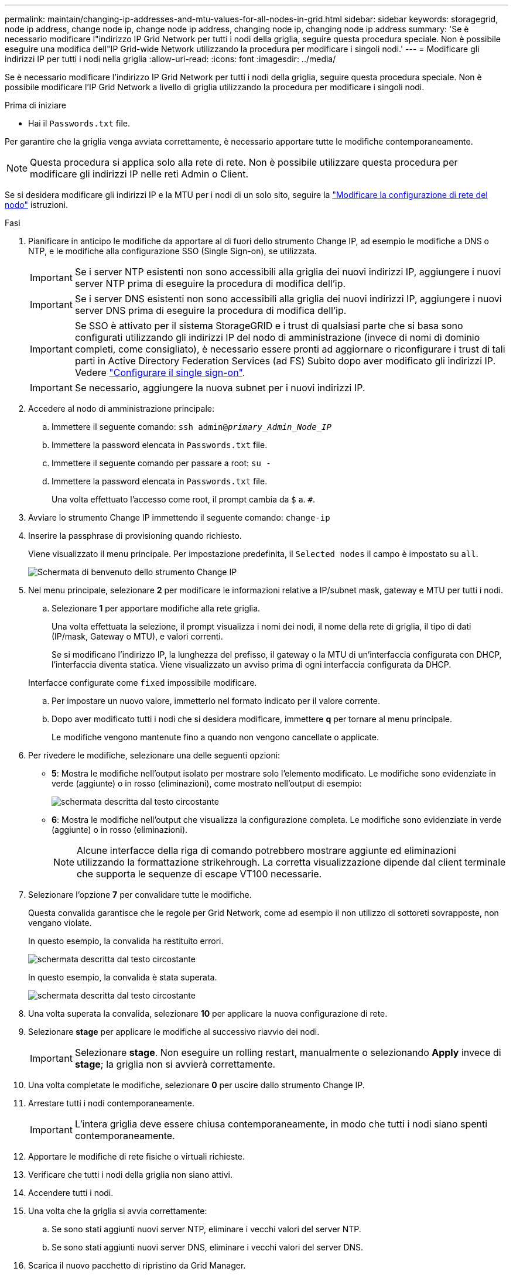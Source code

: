 ---
permalink: maintain/changing-ip-addresses-and-mtu-values-for-all-nodes-in-grid.html 
sidebar: sidebar 
keywords: storagegrid, node ip address, change node ip, change node ip address, changing node ip, changing node ip address 
summary: 'Se è necessario modificare l"indirizzo IP Grid Network per tutti i nodi della griglia, seguire questa procedura speciale. Non è possibile eseguire una modifica dell"IP Grid-wide Network utilizzando la procedura per modificare i singoli nodi.' 
---
= Modificare gli indirizzi IP per tutti i nodi nella griglia
:allow-uri-read: 
:icons: font
:imagesdir: ../media/


[role="lead"]
Se è necessario modificare l'indirizzo IP Grid Network per tutti i nodi della griglia, seguire questa procedura speciale. Non è possibile modificare l'IP Grid Network a livello di griglia utilizzando la procedura per modificare i singoli nodi.

.Prima di iniziare
* Hai il `Passwords.txt` file.


Per garantire che la griglia venga avviata correttamente, è necessario apportare tutte le modifiche contemporaneamente.


NOTE: Questa procedura si applica solo alla rete di rete. Non è possibile utilizzare questa procedura per modificare gli indirizzi IP nelle reti Admin o Client.

Se si desidera modificare gli indirizzi IP e la MTU per i nodi di un solo sito, seguire la link:changing-nodes-network-configuration.html["Modificare la configurazione di rete del nodo"] istruzioni.

.Fasi
. Pianificare in anticipo le modifiche da apportare al di fuori dello strumento Change IP, ad esempio le modifiche a DNS o NTP, e le modifiche alla configurazione SSO (Single Sign-on), se utilizzata.
+

IMPORTANT: Se i server NTP esistenti non sono accessibili alla griglia dei nuovi indirizzi IP, aggiungere i nuovi server NTP prima di eseguire la procedura di modifica dell'ip.

+

IMPORTANT: Se i server DNS esistenti non sono accessibili alla griglia dei nuovi indirizzi IP, aggiungere i nuovi server DNS prima di eseguire la procedura di modifica dell'ip.

+

IMPORTANT: Se SSO è attivato per il sistema StorageGRID e i trust di qualsiasi parte che si basa sono configurati utilizzando gli indirizzi IP del nodo di amministrazione (invece di nomi di dominio completi, come consigliato), è necessario essere pronti ad aggiornare o riconfigurare i trust di tali parti in Active Directory Federation Services (ad FS) Subito dopo aver modificato gli indirizzi IP. Vedere link:../admin/configuring-sso.html["Configurare il single sign-on"].

+

IMPORTANT: Se necessario, aggiungere la nuova subnet per i nuovi indirizzi IP.

. Accedere al nodo di amministrazione principale:
+
.. Immettere il seguente comando: `ssh admin@_primary_Admin_Node_IP_`
.. Immettere la password elencata in `Passwords.txt` file.
.. Immettere il seguente comando per passare a root: `su -`
.. Immettere la password elencata in `Passwords.txt` file.
+
Una volta effettuato l'accesso come root, il prompt cambia da `$` a. `#`.



. Avviare lo strumento Change IP immettendo il seguente comando: `change-ip`
. Inserire la passphrase di provisioning quando richiesto.
+
Viene visualizzato il menu principale. Per impostazione predefinita, il `Selected nodes` il campo è impostato su `all`.

+
image::../media/change_ip_tool_main_menu.png[Schermata di benvenuto dello strumento Change IP]

. Nel menu principale, selezionare *2* per modificare le informazioni relative a IP/subnet mask, gateway e MTU per tutti i nodi.
+
.. Selezionare *1* per apportare modifiche alla rete griglia.
+
Una volta effettuata la selezione, il prompt visualizza i nomi dei nodi, il nome della rete di griglia, il tipo di dati (IP/mask, Gateway o MTU), e valori correnti.

+
Se si modificano l'indirizzo IP, la lunghezza del prefisso, il gateway o la MTU di un'interfaccia configurata con DHCP, l'interfaccia diventa statica. Viene visualizzato un avviso prima di ogni interfaccia configurata da DHCP.

+
Interfacce configurate come `fixed` impossibile modificare.

.. Per impostare un nuovo valore, immetterlo nel formato indicato per il valore corrente.
.. Dopo aver modificato tutti i nodi che si desidera modificare, immettere *q* per tornare al menu principale.
+
Le modifiche vengono mantenute fino a quando non vengono cancellate o applicate.



. Per rivedere le modifiche, selezionare una delle seguenti opzioni:
+
** *5*: Mostra le modifiche nell'output isolato per mostrare solo l'elemento modificato. Le modifiche sono evidenziate in verde (aggiunte) o in rosso (eliminazioni), come mostrato nell'output di esempio:
+
image::../media/change_ip_tool_edit_ip_mask_sample_output.png[schermata descritta dal testo circostante]

** *6*: Mostra le modifiche nell'output che visualizza la configurazione completa. Le modifiche sono evidenziate in verde (aggiunte) o in rosso (eliminazioni).
+

NOTE: Alcune interfacce della riga di comando potrebbero mostrare aggiunte ed eliminazioni utilizzando la formattazione strikehrough. La corretta visualizzazione dipende dal client terminale che supporta le sequenze di escape VT100 necessarie.



. Selezionare l'opzione *7* per convalidare tutte le modifiche.
+
Questa convalida garantisce che le regole per Grid Network, come ad esempio il non utilizzo di sottoreti sovrapposte, non vengano violate.

+
In questo esempio, la convalida ha restituito errori.

+
image::../media/change_ip_tool_validate_sample_error_messages.gif[schermata descritta dal testo circostante]

+
In questo esempio, la convalida è stata superata.

+
image::../media/change_ip_tool_validate_sample_passed_messages.gif[schermata descritta dal testo circostante]

. Una volta superata la convalida, selezionare *10* per applicare la nuova configurazione di rete.
. Selezionare *stage* per applicare le modifiche al successivo riavvio dei nodi.
+

IMPORTANT: Selezionare *stage*. Non eseguire un rolling restart, manualmente o selezionando *Apply* invece di *stage*; la griglia non si avvierà correttamente.

. Una volta completate le modifiche, selezionare *0* per uscire dallo strumento Change IP.
. Arrestare tutti i nodi contemporaneamente.
+

IMPORTANT: L'intera griglia deve essere chiusa contemporaneamente, in modo che tutti i nodi siano spenti contemporaneamente.

. Apportare le modifiche di rete fisiche o virtuali richieste.
. Verificare che tutti i nodi della griglia non siano attivi.
. Accendere tutti i nodi.
. Una volta che la griglia si avvia correttamente:
+
.. Se sono stati aggiunti nuovi server NTP, eliminare i vecchi valori del server NTP.
.. Se sono stati aggiunti nuovi server DNS, eliminare i vecchi valori del server DNS.


. Scarica il nuovo pacchetto di ripristino da Grid Manager.
+
.. Selezionare *MANUTENZIONE* > *sistema* > *pacchetto di ripristino*.
.. Inserire la passphrase di provisioning.




.Informazioni correlate
* link:adding-to-or-changing-subnet-lists-on-grid-network.html["Aggiungere o modificare gli elenchi di subnet su Grid Network"]
* link:shutting-down-grid-node.html["Chiudere il nodo della griglia"]

